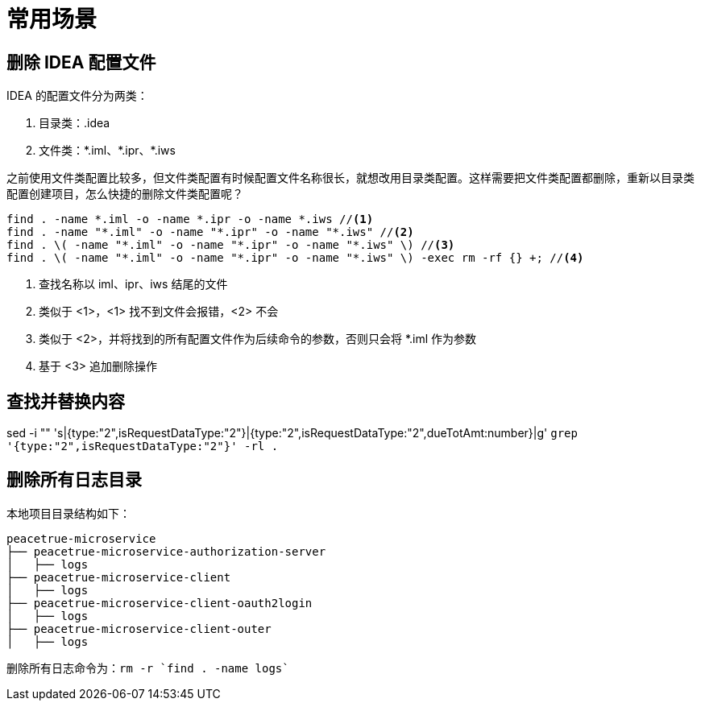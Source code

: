 = 常用场景

== 删除 IDEA 配置文件

IDEA 的配置文件分为两类：

. 目录类：.idea
. 文件类：\*.iml、*.ipr、*.iws
//TODO 配置文件名称很长需要截图实证

之前使用文件类配置比较多，但文件类配置有时候配置文件名称很长，就想改用目录类配置。这样需要把文件类配置都删除，重新以目录类配置创建项目，怎么快捷的删除文件类配置呢？

[source%nowrap,bash]
----
find . -name *.iml -o -name *.ipr -o -name *.iws //<1>
find . -name "*.iml" -o -name "*.ipr" -o -name "*.iws" //<2>
find . \( -name "*.iml" -o -name "*.ipr" -o -name "*.iws" \) //<3>
find . \( -name "*.iml" -o -name "*.ipr" -o -name "*.iws" \) -exec rm -rf {} +; //<4>
----
<1> 查找名称以 iml、ipr、iws 结尾的文件
<2> 类似于 <1>，<1> 找不到文件会报错，<2> 不会
<3> 类似于 <2>，并将找到的所有配置文件作为后续命令的参数，否则只会将 *.iml 作为参数
<4> 基于 <3> 追加删除操作

== 查找并替换内容

sed -i "" 's|{type:"2",isRequestDataType:"2"}|{type:"2",isRequestDataType:"2",dueTotAmt:number}|g' `grep '{type:"2",isRequestDataType:"2"}' -rl .`

== 删除所有日志目录

本地项目目录结构如下：

[source%nowrap]
----
peacetrue-microservice
├── peacetrue-microservice-authorization-server
│   ├── logs
├── peacetrue-microservice-client
│   ├── logs
├── peacetrue-microservice-client-oauth2login
│   ├── logs
├── peacetrue-microservice-client-outer
│   ├── logs
----

删除所有日志命令为：`rm -r `find . -name logs``
